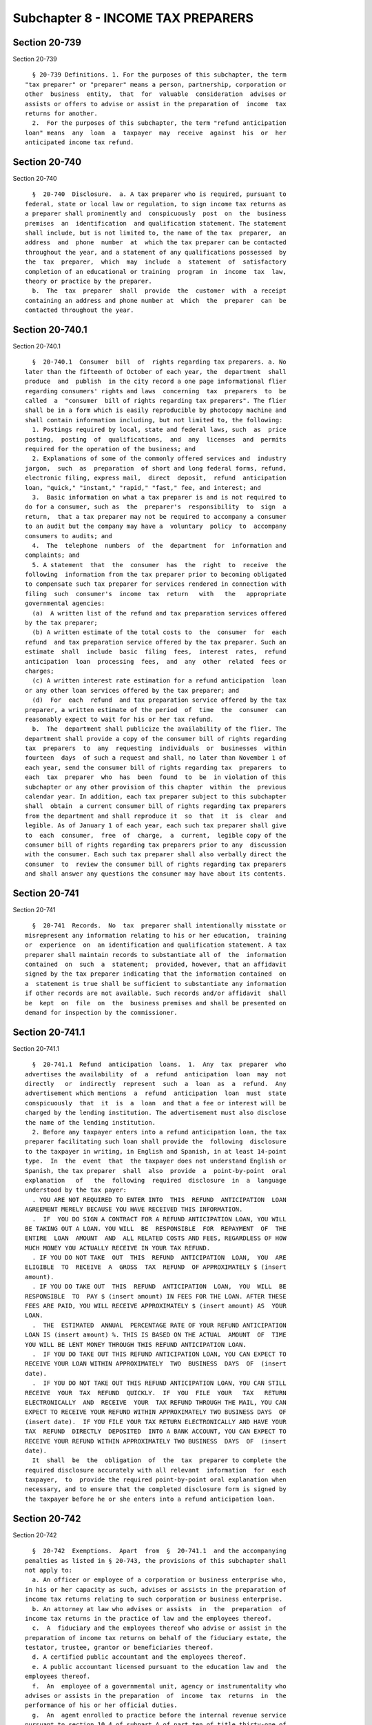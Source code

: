 Subchapter 8 - INCOME TAX PREPARERS
===================================

Section 20-739
--------------

Section 20-739 ::    
        
     
        § 20-739 Definitions. 1. For the purposes of this subchapter, the term
      "tax preparer" or "preparer" means a person, partnership, corporation or
      other  business  entity,  that  for  valuable  consideration  advises or
      assists or offers to advise or assist in the preparation of  income  tax
      returns for another.
        2.  For the purposes of this subchapter, the term "refund anticipation
      loan" means  any  loan  a  taxpayer  may  receive  against  his  or  her
      anticipated income tax refund.
    
    
    
    
    
    
    

Section 20-740
--------------

Section 20-740 ::    
        
     
        §  20-740  Disclosure.  a. A tax preparer who is required, pursuant to
      federal, state or local law or regulation, to sign income tax returns as
      a preparer shall prominently and  conspicuously  post  on  the  business
      premises  an  identification  and qualification statement. The statement
      shall include, but is not limited to, the name of the tax  preparer,  an
      address  and  phone  number  at  which the tax preparer can be contacted
      throughout the year, and a statement of any qualifications possessed  by
      the  tax  preparer,  which  may  include  a  statement  of  satisfactory
      completion of an educational or training  program  in  income  tax  law,
      theory or practice by the preparer.
        b.  The  tax  preparer  shall  provide  the  customer  with  a receipt
      containing an address and phone number at  which  the  preparer  can  be
      contacted throughout the year.
    
    
    
    
    
    
    

Section 20-740.1
----------------

Section 20-740.1 ::    
        
     
        §  20-740.1  Consumer  bill  of  rights regarding tax preparers. a. No
      later than the fifteenth of October of each year, the  department  shall
      produce  and  publish  in the city record a one page informational flier
      regarding consumers' rights and laws  concerning  tax  preparers  to  be
      called  a  "consumer  bill of rights regarding tax preparers". The flier
      shall be in a form which is easily reproducible by photocopy machine and
      shall contain information including, but not limited to, the following:
        1. Postings required by local, state and federal laws, such  as  price
      posting,  posting  of  qualifications,  and  any  licenses  and  permits
      required for the operation of the business; and
        2. Explanations of some of the commonly offered services and  industry
      jargon,  such  as  preparation  of short and long federal forms, refund,
      electronic filing, express mail,  direct  deposit,  refund  anticipation
      loan, "quick," "instant," "rapid," "fast," fee, and interest; and
        3.  Basic information on what a tax preparer is and is not required to
      do for a consumer, such as  the  preparer's  responsibility  to  sign  a
      return,  that a tax preparer may not be required to accompany a consumer
      to an audit but the company may have a  voluntary  policy  to  accompany
      consumers to audits; and
        4.  The  telephone  numbers  of  the  department  for  information and
      complaints; and
        5. A statement  that  the  consumer  has  the  right  to  receive  the
      following  information from the tax preparer prior to becoming obligated
      to compensate such tax preparer for services rendered in connection with
      filing  such  consumer's  income  tax  return   with   the   appropriate
      governmental agencies:
        (a)  A written list of the refund and tax preparation services offered
      by the tax preparer;
        (b) A written estimate of the total costs to  the  consumer  for  each
      refund  and tax preparation service offered by the tax preparer. Such an
      estimate  shall  include  basic  filing  fees,  interest  rates,  refund
      anticipation  loan  processing  fees,  and  any  other  related  fees or
      charges;
        (c) A written interest rate estimation for a refund anticipation  loan
      or any other loan services offered by the tax preparer; and
        (d)  For  each  refund  and tax preparation service offered by the tax
      preparer, a written estimate of the period  of  time  the  consumer  can
      reasonably expect to wait for his or her tax refund.
        b.  The  department shall publicize the availability of the flier. The
      department shall provide a copy of the consumer bill of rights regarding
      tax  preparers  to  any  requesting  individuals  or  businesses  within
      fourteen  days  of such a request and shall, no later than November 1 of
      each year, send the consumer bill of rights regarding tax  preparers  to
      each  tax  preparer  who  has  been  found  to  be  in violation of this
      subchapter or any other provision of this chapter  within  the  previous
      calendar year. In addition, each tax preparer subject to this subchapter
      shall  obtain  a current consumer bill of rights regarding tax preparers
      from the department and shall reproduce it  so  that  it  is  clear  and
      legible. As of January 1 of each year, each such tax preparer shall give
      to  each  consumer,  free  of  charge,  a  current,  legible copy of the
      consumer bill of rights regarding tax preparers prior to any  discussion
      with the consumer. Each such tax preparer shall also verbally direct the
      consumer  to  review the consumer bill of rights regarding tax preparers
      and shall answer any questions the consumer may have about its contents.
    
    
    
    
    
    
    

Section 20-741
--------------

Section 20-741 ::    
        
     
        §  20-741  Records.  No  tax  preparer shall intentionally misstate or
      misrepresent any information relating to his or her education,  training
      or  experience  on  an identification and qualification statement. A tax
      preparer shall maintain records to substantiate all of  the  information
      contained  on  such  a  statement;  provided, however, that an affidavit
      signed by the tax preparer indicating that the information contained  on
      a  statement is true shall be sufficient to substantiate any information
      if other records are not available. Such records and/or affidavit  shall
      be  kept  on  file  on  the  business premises and shall be presented on
      demand for inspection by the commissioner.
    
    
    
    
    
    
    

Section 20-741.1
----------------

Section 20-741.1 ::    
        
     
        §  20-741.1  Refund  anticipation  loans.  1.  Any  tax  preparer  who
      advertises the availability  of  a  refund  anticipation  loan  may  not
      directly   or  indirectly  represent  such  a  loan  as  a  refund.  Any
      advertisement which mentions  a  refund  anticipation  loan  must  state
      conspicuously  that  it  is  a  loan  and that a fee or interest will be
      charged by the lending institution. The advertisement must also disclose
      the name of the lending institution.
        2. Before any taxpayer enters into a refund anticipation loan, the tax
      preparer facilitating such loan shall provide the  following  disclosure
      to the taxpayer in writing, in English and Spanish, in at least 14-point
      type.  In  the  event  that  the taxpayer does not understand English or
      Spanish, the tax preparer  shall  also  provide  a  point-by-point  oral
      explanation   of   the  following  required  disclosure  in  a  language
      understood by the tax payer:
        . YOU ARE NOT REQUIRED TO ENTER INTO  THIS  REFUND  ANTICIPATION  LOAN
      AGREEMENT MERELY BECAUSE YOU HAVE RECEIVED THIS INFORMATION.
        .  IF  YOU DO SIGN A CONTRACT FOR A REFUND ANTICIPATION LOAN, YOU WILL
      BE TAKING OUT A LOAN. YOU WILL  BE  RESPONSIBLE  FOR  REPAYMENT  OF  THE
      ENTIRE  LOAN  AMOUNT  AND  ALL RELATED COSTS AND FEES, REGARDLESS OF HOW
      MUCH MONEY YOU ACTUALLY RECEIVE IN YOUR TAX REFUND.
        . IF YOU DO NOT TAKE  OUT  THIS  REFUND  ANTICIPATION  LOAN,  YOU  ARE
      ELIGIBLE  TO  RECEIVE  A  GROSS  TAX  REFUND  OF APPROXIMATELY $ (insert
      amount).
        . IF YOU DO TAKE OUT  THIS  REFUND  ANTICIPATION  LOAN,  YOU  WILL  BE
      RESPONSIBLE  TO  PAY $ (insert amount) IN FEES FOR THE LOAN. AFTER THESE
      FEES ARE PAID, YOU WILL RECEIVE APPROXIMATELY $ (insert amount) AS  YOUR
      LOAN.
        .  THE  ESTIMATED  ANNUAL  PERCENTAGE RATE OF YOUR REFUND ANTICIPATION
      LOAN IS (insert amount) %. THIS IS BASED ON THE ACTUAL  AMOUNT  OF  TIME
      YOU WILL BE LENT MONEY THROUGH THIS REFUND ANTICIPATION LOAN.
        .  IF YOU DO TAKE OUT THIS REFUND ANTICIPATION LOAN, YOU CAN EXPECT TO
      RECEIVE YOUR LOAN WITHIN APPROXIMATELY  TWO  BUSINESS  DAYS  OF  (insert
      date).
        .  IF YOU DO NOT TAKE OUT THIS REFUND ANTICIPATION LOAN, YOU CAN STILL
      RECEIVE  YOUR  TAX  REFUND  QUICKLY.  IF  YOU  FILE  YOUR   TAX   RETURN
      ELECTRONICALLY  AND  RECEIVE  YOUR  TAX REFUND THROUGH THE MAIL, YOU CAN
      EXPECT TO RECEIVE YOUR REFUND WITHIN APPROXIMATELY TWO BUSINESS DAYS  OF
      (insert date).  IF YOU FILE YOUR TAX RETURN ELECTRONICALLY AND HAVE YOUR
      TAX  REFUND  DIRECTLY  DEPOSITED  INTO A BANK ACCOUNT, YOU CAN EXPECT TO
      RECEIVE YOUR REFUND WITHIN APPROXIMATELY TWO BUSINESS  DAYS  OF  (insert
      date).
        It  shall  be  the  obligation  of  the  tax  preparer to complete the
      required disclosure accurately with all relevant  information  for  each
      taxpayer,  to  provide the required point-by-point oral explanation when
      necessary, and to ensure that the completed disclosure form is signed by
      the taxpayer before he or she enters into a refund anticipation loan.
    
    
    
    
    
    
    

Section 20-742
--------------

Section 20-742 ::    
        
     
        §  20-742  Exemptions.  Apart  from  §  20-741.1  and the accompanying
      penalties as listed in § 20-743, the provisions of this subchapter shall
      not apply to:
        a. An officer or employee of a corporation or business enterprise who,
      in his or her capacity as such, advises or assists in the preparation of
      income tax returns relating to such corporation or business enterprise.
        b. An attorney at law who advises or assists  in  the  preparation  of
      income tax returns in the practice of law and the employees thereof.
        c.  A  fiduciary and the employees thereof who advise or assist in the
      preparation of income tax returns on behalf of the fiduciary estate, the
      testator, trustee, grantor or beneficiaries thereof.
        d. A certified public accountant and the employees thereof.
        e. A public accountant licensed pursuant to the education law and  the
      employees thereof.
        f.  An  employee of a governmental unit, agency or instrumentality who
      advises or assists in the preparation  of  income  tax  returns  in  the
      performance of his or her official duties.
        g.  An  agent enrolled to practice before the internal revenue service
      pursuant to section 10.4 of subpart A of part ten of title thirty-one of
      the code of federal regulations.
    
    
    
    
    
    
    

Section 20-743
--------------

Section 20-743 ::    
        
     
        §  20-743  Penalties.  Any  person,  partnership, corporation or other
      business entity who violates any provision of this subchapter or any  of
      the  regulations  promulgated  hereunder  shall  be  liable  for a civil
      penalty of not less than two hundred fifty dollars nor  more  than  five
      hundred  dollars  for  the  first  violation  and  for  each  succeeding
      violation a civil penalty of not less than five hundred dollars nor more
      than seven hundred fifty dollars.
    
    
    
    
    
    
    

Section 20-743.1.
-----------------

Section 20-743.1. ::    
        
     
        §  20-743.1.  Civil Cause of Action. Any person claiming to be injured
      by the failure of a tax preparer  to  act  in  accordance  with  section
      20-741.1  of  this  subchapter shall have a cause of action against such
      tax preparer in any court of competent jurisdiction for any  or  all  of
      the following relief:
        a. compensatory and punitive damages;
        b. injunctive and declaratory relief;
        c. attorneys' fees and costs; and
        d. such other relief as a court may deem appropriate.
    
    
    
    
    
    
    

